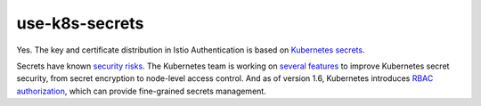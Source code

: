 use-k8s-secrets
=====================

Yes. The key and certificate distribution in Istio Authentication is
based on `Kubernetes
secrets <https://kubernetes.io/docs/concepts/configuration/secret/>`_.

Secrets have known `security
risks <https://kubernetes.io/docs/concepts/configuration/secret/#risks>`_.
The Kubernetes team is working on `several
features <https://docs.google.com/document/d/1T2y-9geg9EfHHtCDYTXptCa-F4kQ0RyiH-c_M1SyD0s>`_
to improve Kubernetes secret security, from secret encryption to
node-level access control. And as of version 1.6, Kubernetes introduces
`RBAC
authorization <https://kubernetes.io/docs/reference/access-authn-authz/rbac/>`_,
which can provide fine-grained secrets management.
